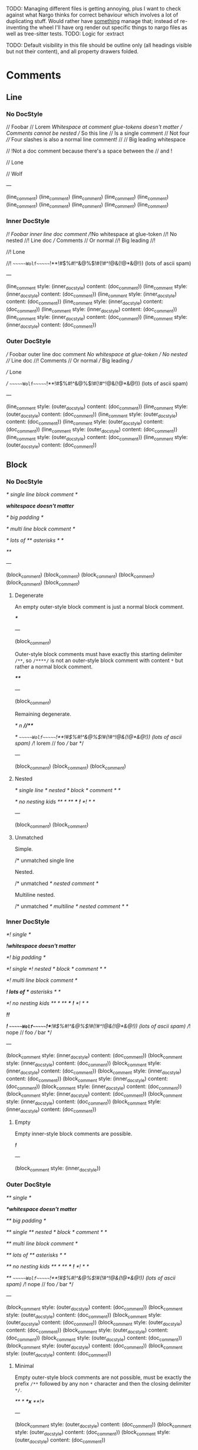 TODO: Managing different files is getting annoying, plus I want to check against what Nargo thinks for correct behaviour which involves a lot of duplicating stuff. Would rather have _something_ manage that; instead of re-inventing the wheel I'll have org render out specific things to nargo files as well as tree-sitter tests.
TODO: Logic for :extract

TODO: Default visibility in this file should be outline only (all headings visible but not their content), and all property drawers folded.

* Comments
:PROPERTIES:
:export_file_name: comments.txt
:END:

** Line

*** No DocStyle

#+begin_test
// Foobar
// Lorem
//Whitespace at comment glue-tokens doesn't matter
// Comments cannot be nested // So this line // Is a single comment // Not four
//// Four slashes is also a normal line comment!
//
//             Big leading whitespace

// !Not a doc comment because there's a space between the // and !

// Lone

// Wolf

---

(line_comment)
(line_comment)
(line_comment)
(line_comment)
(line_comment)
(line_comment)
(line_comment)
(line_comment)
(line_comment)
(line_comment)
#+end_test

*** Inner DocStyle

#+begin_test
//! Foobar inner line doc comment
//!No whitespace at glue-token
//! No nested //! Line doc /// Comments // Or normal
//!         Big leading
//!

//! Lone

//!         ~~~~~~Wolf~~~~~~!**!#$%#!^&@%$!#(!#^!@&(!@*&@!)) (lots of ascii spam)

---

(line_comment
  style: (inner_doc_style)
  content: (doc_comment))
(line_comment
  style: (inner_doc_style)
  content: (doc_comment))
(line_comment
  style: (inner_doc_style)
  content: (doc_comment))
(line_comment
  style: (inner_doc_style)
  content: (doc_comment))
(line_comment
  style: (inner_doc_style)
  content: (doc_comment))
(line_comment
  style: (inner_doc_style)
  content: (doc_comment))
(line_comment
  style: (inner_doc_style)
  content: (doc_comment))
#+end_test

*** Outer DocStyle

#+begin_test
/// Foobar outer line doc comment
///No whitespace at glue-token
/// No nested /// Line doc //! Comments // Or normal
///         Big leading
///

/// Lone

///         ~~~~~~Wolf~~~~~~!**!#$%#!^&@%$!#(!#^!@&(!@*&@!)) (lots of ascii spam)

---

(line_comment
  style: (outer_doc_style)
  content: (doc_comment))
(line_comment
  style: (outer_doc_style)
  content: (doc_comment))
(line_comment
  style: (outer_doc_style)
  content: (doc_comment))
(line_comment
  style: (outer_doc_style)
  content: (doc_comment))
(line_comment
  style: (outer_doc_style)
  content: (doc_comment))
(line_comment
  style: (outer_doc_style)
  content: (doc_comment))
(line_comment
  style: (outer_doc_style)
  content: (doc_comment))
#+end_test

** Block

*** No DocStyle

#+begin_test
/* single line block comment */

/*whitespace doesn't matter*/

/*                big        padding           */

/* multi line
block comment */

/* lots of ** asterisks * */

/**/

---

(block_comment)
(block_comment)
(block_comment)
(block_comment)
(block_comment)
(block_comment)
#+end_test

**** Degenerate

An empty outer-style block comment is just a normal block comment.

#+begin_test
/***/

---

(block_comment)
#+end_test

Outer-style block comments must have exactly this starting delimiter =/**=, so =/****/= is not an outer-style block comment with content =*= but rather a normal block comment.

#+begin_test
/****/

---

(block_comment)
#+end_test

Remaining degenerate.

#+begin_test
/* n *//***/

/*         ~~~~~~Wolf~~~~~~!**!#$%#!^&@%$!#(!#^!@&(!@*&@!)) (lots of ascii spam)
//! lorem
// foo
/// bar
*/

---

(block_comment)
(block_comment)
(block_comment)
#+end_test

**** Nested

#+begin_test
/* single line /* nested /* block */ comment */ */

/* no nesting kids /** */ /**/ /***/ /*!*/ /*! */ */

---

(block_comment)
(block_comment)
#+end_test

**** Unmatched

Simple.
#+begin_test :error
/* unmatched single line
#+end_test

Nested.
#+begin_test :error
/* unmatched /* nested comment */
#+end_test

Multiline nested.
#+begin_test :error
/* unmatched /*
multiline /* nested
comment */ */
#+end_test

*** Inner DocStyle

#+begin_test
/*! single */

/*!whitespace doesn't matter*/

/*!    big   padding    */

/*! single /*! nested /* block */ comment */ */

/*! multi line
block comment */

/*! lots of ** asterisks * */

/*! no nesting kids /** */ /**/ /***/ /*!*/ /*! */ */

/*!!*/

/*!         ~~~~~~Wolf~~~~~~!**!#$%#!^&@%$!#(!#^!@&(!@*&@!)) (lots of ascii spam)
//! nope
// foo
/// bar
*/

---

(block_comment
  style: (inner_doc_style)
  content: (doc_comment))
(block_comment
  style: (inner_doc_style)
  content: (doc_comment))
(block_comment
  style: (inner_doc_style)
  content: (doc_comment))
(block_comment
  style: (inner_doc_style)
  content: (doc_comment))
(block_comment
  style: (inner_doc_style)
  content: (doc_comment))
(block_comment
  style: (inner_doc_style)
  content: (doc_comment))
(block_comment
  style: (inner_doc_style)
  content: (doc_comment))
(block_comment
  style: (inner_doc_style)
  content: (doc_comment))
(block_comment
  style: (inner_doc_style)
  content: (doc_comment))
#+end_test

**** Empty

Empty inner-style block comments are possible.
#+begin_test
/*!*/

---

(block_comment
  style: (inner_doc_style))
#+end_test

*** Outer DocStyle

#+begin_test
/** single */

/**whitespace doesn't matter*/

/**    big   padding    */

/** single /** nested /* block */ comment */ */

/** multi line
block comment */

/** lots of ** asterisks * */

/** no nesting kids /** */ /**/ /***/ /*!*/ /*! */ */

/**         ~~~~~~Wolf~~~~~~!**!#$%#!^&@%$!#(!#^!@&(!@*&@!)) (lots of ascii spam)
//! nope
// foo
/// bar
*/

---

(block_comment
  style: (outer_doc_style)
  content: (doc_comment))
(block_comment
  style: (outer_doc_style)
  content: (doc_comment))
(block_comment
  style: (outer_doc_style)
  content: (doc_comment))
(block_comment
  style: (outer_doc_style)
  content: (doc_comment))
(block_comment
  style: (outer_doc_style)
  content: (doc_comment))
(block_comment
  style: (outer_doc_style)
  content: (doc_comment))
(block_comment
  style: (outer_doc_style)
  content: (doc_comment))
(block_comment
  style: (outer_doc_style)
  content: (doc_comment))
#+end_test

**** Minimal

Empty outer-style block comments are not possible, must be exactly the prefix =/**= followed by any non =*= character and then the closing delimiter =*/=.

#+begin_test
/** */
/**x*/
/**!*/

---

(block_comment
  style: (outer_doc_style)
  content: (doc_comment))
(block_comment
  style: (outer_doc_style)
  content: (doc_comment))
(block_comment
  style: (outer_doc_style)
  content: (doc_comment))
#+end_test

* Types
:PROPERTIES:
:export_file_name: types.txt
:END:

** Unit
#+begin_test
type Foo = ();

---

(source_file
  (unit_type))
#+end_test

** TypeExpressions

*** Literal
#+begin_test
fn main() {
  let foo: [Field; 69] = [0; 69];
}

---

(source_file)
#+end_test

* Functions
:PROPERTIES:
:export_file_name: functions.txt
:END:

Tree-sitter and Nargo tests for functions.

** Definitions
#+begin_test :extract
fn hello_world() {}

fn foo() {}

fn before123four_five_678() {}

---

(function_definition
  name: (identifier)
  (parameter_list)
  (block))

(function_definition
  name: (identifier)
  (parameter_list)
  (block))

(function_definition
  name: (identifier)
  (parameter_list)
  (block))
#+end_test

*** Starting with integer literal
#+begin_test :error :extract
fn 123_not_okay() {}
#+end_test

*** Starting with negation operator
#+begin_test :error :extract
fn !nope() {}
#+end_test

*** Missing parameter list
#+begin_test :error :extract
fn nah {}
#+end_test

*** Missing block expression
#+begin_test :error :extract
fn silly()
#+end_test

** Modifiers
#+begin_test
pub fn one() {}
pub(crate) fn two() {}

unconstrained fn three() {}
pub unconstrained fn four() {}
pub(crate) unconstrained fn five() {}

comptime fn six() {}
pub(crate) comptime fn seven() {}

pub unconstrained comptime fn eight() {}
pub(crate) unconstrained comptime fn nine() {}

---

(function_definition
  (visibility_modifier)
  name: (identifier)
  (parameter_list)
  (block))
(function_definition
  (visibility_modifier)
  name: (identifier)
  (parameter_list)
  (block))

(function_definition
  (function_modifiers)
  name: (identifier)
  (parameter_list)
  (block))
(function_definition
  (visibility_modifier)
  (function_modifiers)
  name: (identifier)
  (parameter_list)
  (block))
(function_definition
  (visibility_modifier)
  (function_modifiers)
  name: (identifier)
  (parameter_list)
  (block))

(function_definition
  (function_modifiers)
  name: (identifier)
  (parameter_list)
  (block))
(function_definition
  (visibility_modifier)
  (function_modifiers)
  name: (identifier)
  (parameter_list)
  (block))

(function_definition
  (visibility_modifier)
  (function_modifiers)
  name: (identifier)
  (parameter_list)
  (block))
(function_definition
  (visibility_modifier)
  (function_modifiers)
  name: (identifier)
  (parameter_list)
  (block))
#+end_test

*** Visibility position
#+begin_test :error
fn pub one() {}
#+end_test

#+begin_test :error
fn pub(crate) one() {}
#+end_test

*** Visibility repeated
#+begin_test :error
fn pub pub one() {}
#+end_test

#+begin_test :error
fn pub(crate) pub one() {}
#+end_test

*** Unconstrained position
#+begin_test :error
fn unconstrained pub one() {}
#+end_test

#+begin_test :error
unconstrained pub fn one() {}
#+end_test

*** Unconstrained repeated
#+begin_test :error
fn unconstrained unconstrained one() {}
#+end_test

* Attributes
:PROPERTIES:
:export_file_name: attributes.txt
:END:

** Normal
#+begin_test
#[foo(bar)]
fn normal() {}

#[foo]
fn normal() {}

#[test(should_fail_with = "howdy there")]
fn normal() {}

#[multiple] #[on a single line]
fn normal() {}

#['tag]
#[and stacked]
fn normal() {}

---

(attribute
  (content))
(function_definition
  (identifier)
  (parameter_list)
  (block))

(attribute
  (content))
(function_definition
  (identifier)
  (parameter_list)
  (block))

(attribute
  (content))
(function_definition
  (identifier)
  (parameter_list)
  (block))

(attribute
  (content))
(attribute
  (content))
(function_definition
  (identifier)
  (parameter_list)
  (block))

(attribute
  (content))
(attribute
  (content))
(function_definition
  (identifier)
  (parameter_list)
  (block))
#+end_test

*** Invalid inner character
#+begin_test :error
#@[bad]
fn normal() {}
#+end_test

** Cursed
#+begin_test
#[   ]
fn cursed() {}

#[oracle( )]
fn cursed() {}

#[oracle(...)]
fn cursed() {}

#[ leading, and space,      seperated  /with/  punctuation!!!,{}|!#_ () () ( ( ) () ( ]
fn cursed() {}

---

(attribute
  (content))
(function_definition
  (identifier)
  (parameter_list)
  (block))

(attribute
  (content))
(function_definition
  (identifier)
  (parameter_list)
  (block))

(attribute
  (content))
(function_definition
  (identifier)
  (parameter_list)
  (block))

(attribute
  (content))
(function_definition
  (identifier)
  (parameter_list)
  (block))
#+end_test

Foo

* Modifiers
:PROPERTIES:
:export_file_name: modifiers.txt
:END:

** Visibility

*** Top-level
*************** TODO Are top-level naked visibility modifiers valid...?
*************** END

* Use Tree
:PROPERTIES:
:export_file_name: use_tree.txt
:END:

** Simple

Private, public, and public crate scoped.
#+begin_test
use foo;

pub use foo;

pub(crate) use foo;

---

(source_file
  (use_tree))

(source_file
  (use_tree))

(source_file
  (use_tree))
#+end_test

*** Alias
#+begin_test
use foo as bar;
#+end_test

** Complex

*** Kind prefixes
#+begin_test
use crate::foo;

use dep::foo;

use super::foo;
#+end_test

*** List
#+begin_test
use foo::{bar, baz};
#+end_test

With trailing commas.
#+begin_test
use foo::{bar, baz, };
#+end_test

With kind prefixes.
#+begin_test
use crate::foo{foo, bar};
#+end_test
